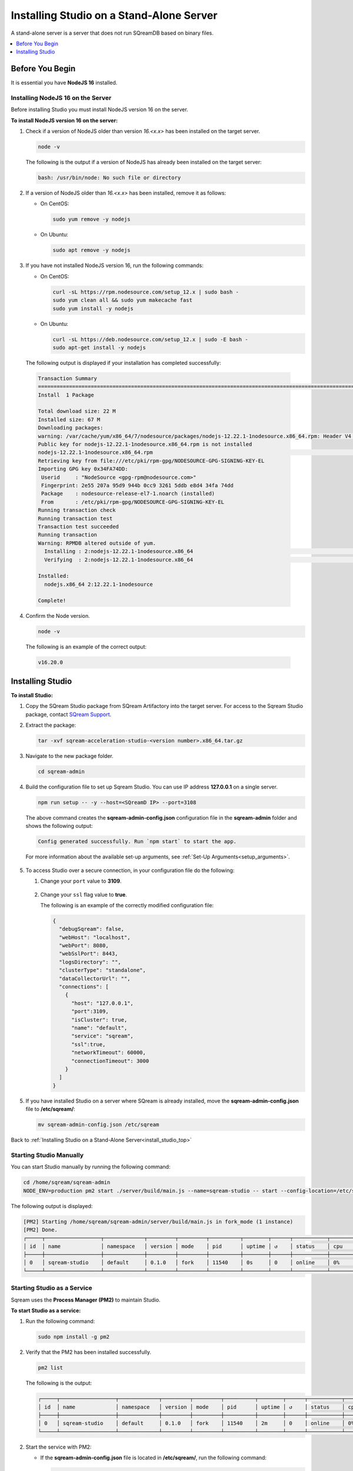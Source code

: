.. _installing_studio_on_stand_alone_server:

.. _install_studio_top:

*****************************************
Installing Studio on a Stand-Alone Server
*****************************************

A stand-alone server is a server that does not run SQreamDB based on binary files.

.. contents::
   :local:
   :depth: 1

Before You Begin
================

It is essential you have **NodeJS 16** installed.

Installing NodeJS 16 on the Server
----------------------------------

Before installing Studio you must install NodeJS version 16 on the server.

**To install NodeJS version 16 on the server:**

1. Check if a version of NodeJS older than version *16.<x.x>* has been installed on the target server.

   .. code-block:: console
     
      node -v
      
   The following is the output if a version of NodeJS has already been installed on the target server:

   .. code-block:: console
     
      bash: /usr/bin/node: No such file or directory
  
2. If a version of NodeJS older than *16.<x.x>* has been installed, remove it as follows:

   * On CentOS:

     .. code-block:: console
     
        sudo yum remove -y nodejs

   * On Ubuntu:

     .. code-block:: console
     
        sudo apt remove -y nodejs

3. If you have not installed NodeJS version 16, run the following commands:

   * On CentOS:

     .. code-block:: console
     
        curl -sL https://rpm.nodesource.com/setup_12.x | sudo bash -
        sudo yum clean all && sudo yum makecache fast
        sudo yum install -y nodejs
		
   * On Ubuntu:

     .. code-block:: console
     
        curl -sL https://deb.nodesource.com/setup_12.x | sudo -E bash -
        sudo apt-get install -y nodejs
		
  The following output is displayed if your installation has completed successfully:

  .. code-block:: console
     
     Transaction Summary
     ==============================================================================================================================
     Install  1 Package

     Total download size: 22 M
     Installed size: 67 M
     Downloading packages:
     warning: /var/cache/yum/x86_64/7/nodesource/packages/nodejs-12.22.1-1nodesource.x86_64.rpm: Header V4 RSA/SHA512 Signature, key ID 34fa74dd: NOKEY
     Public key for nodejs-12.22.1-1nodesource.x86_64.rpm is not installed
     nodejs-12.22.1-1nodesource.x86_64.rpm                                                                  |  22 MB  00:00:02
     Retrieving key from file:///etc/pki/rpm-gpg/NODESOURCE-GPG-SIGNING-KEY-EL
     Importing GPG key 0x34FA74DD:
      Userid     : "NodeSource <gpg-rpm@nodesource.com>"
      Fingerprint: 2e55 207a 95d9 944b 0cc9 3261 5ddb e8d4 34fa 74dd
      Package    : nodesource-release-el7-1.noarch (installed)
      From       : /etc/pki/rpm-gpg/NODESOURCE-GPG-SIGNING-KEY-EL
     Running transaction check
     Running transaction test
     Transaction test succeeded
     Running transaction
     Warning: RPMDB altered outside of yum.
       Installing : 2:nodejs-12.22.1-1nodesource.x86_64                                                                        1/1
       Verifying  : 2:nodejs-12.22.1-1nodesource.x86_64                                                                        1/1

     Installed:
       nodejs.x86_64 2:12.22.1-1nodesource

     Complete!

4. Confirm the Node version.

   .. code-block:: console
     
      node -v	  

  The following is an example of the correct output:
   
  .. code-block:: console
     
     v16.20.0
	 
Installing Studio
=================
 
**To install Studio:**

1. Copy the SQream Studio package from SQream Artifactory into the target server. For access to the Sqream Studio package, contact `SQream Support <https://sqream.atlassian.net/servicedesk/customer/portal/2/group/8/create/26>`_.

::

2. Extract the package:

   .. code-block:: console
     
      tar -xvf sqream-acceleration-studio-<version number>.x86_64.tar.gz

::
	
3. Navigate to the new package folder. 
 
   .. code-block:: console
     
      cd sqream-admin  
	  
.. _add_parameter:
	
4. Build the configuration file to set up Sqream Studio. You can use IP address **127.0.0.1** on a single server.
 
   .. code-block:: console
     
      npm run setup -- -y --host=<SQreamD IP> --port=3108

   The above command creates the **sqream-admin-config.json** configuration file in the **sqream-admin** folder and shows the following output:
   
   .. code-block:: console
   
      Config generated successfully. Run `npm start` to start the app.

   For more information about the available set-up arguments, see :ref:`Set-Up Arguments<setup_arguments>`.

  ::
  
5. To access Studio over a secure connection, in your configuration file do the following:

   #. Change your ``port`` value to **3109**.
   
       ::
	   
   #. Change your ``ssl`` flag value to **true**.
   
      The following is an example of the correctly modified configuration file:
	  
      .. code-block:: json
     
         {
           "debugSqream": false,
           "webHost": "localhost",
           "webPort": 8080,
           "webSslPort": 8443,
           "logsDirectory": "",
           "clusterType": "standalone",
           "dataCollectorUrl": "",
           "connections": [
             {
               "host": "127.0.0.1",
               "port":3109,
               "isCluster": true,
               "name": "default",
               "service": "sqream",
               "ssl":true,
               "networkTimeout": 60000,
               "connectionTimeout": 3000
             }
           ]
         }
   
5. If you have installed Studio on a server where SQream is already installed, move the **sqream-admin-config.json** file to **/etc/sqream/**:

   .. code-block:: console
     
      mv sqream-admin-config.json /etc/sqream

Back to :ref:`Installing Studio on a Stand-Alone Server<install_studio_top>`

Starting Studio Manually
------------------------

You can start Studio manually by running the following command:
 
.. code-block:: console
     
   cd /home/sqream/sqream-admin
   NODE_ENV=production pm2 start ./server/build/main.js --name=sqream-studio -- start --config-location=/etc/sqream/sqream-admin-config.json
 
The following output is displayed:

.. code-block:: console
     
   [PM2] Starting /home/sqream/sqream-admin/server/build/main.js in fork_mode (1 instance)
   [PM2] Done.
   ┌─────┬──────────────────┬─────────────┬─────────┬─────────┬──────────┬────────┬──────┬───────────┬──────────┬──────────┬──────────┬──────────┐
   │ id  │ name             │ namespace   │ version │ mode    │ pid      │ uptime │ ↺    │ status    │ cpu      │ mem      │ user     │ watching │
   ├─────┼──────────────────┼─────────────┼─────────┼─────────┼──────────┼────────┼──────┼───────────┼──────────┼──────────┼──────────┼──────────┤
   │ 0   │ sqream-studio    │ default     │ 0.1.0   │ fork    │ 11540    │ 0s     │ 0    │ online    │ 0%       │ 15.6mb   │ sqream   │ disabled │
   └─────┴──────────────────┴─────────────┴─────────┴─────────┴──────────┴────────┴──────┴───────────┴──────────┴──────────┴──────────┴──────────┘

Starting Studio as a Service
----------------------------

Sqream uses the **Process Manager (PM2)** to maintain Studio.

**To start Studio as a service:**

1. Run the following command:
 
   .. code-block:: console
     
      sudo npm install -g pm2

::
	   
2. Verify that the PM2 has been installed successfully.
 
   .. code-block:: console
     
      pm2 list

   The following is the output:

   .. code-block:: console     

     ┌─────┬──────────────────┬─────────────┬─────────┬─────────┬──────────┬────────┬──────┬───────────┬──────────┬──────────┬──────────┬──────────┐
     │ id  │ name             │ namespace   │ version │ mode    │ pid      │ uptime │ ↺    │ status    │ cpu      │ mem      │ user     │ watching │
     ├─────┼──────────────────┼─────────────┼─────────┼─────────┼──────────┼────────┼──────┼───────────┼──────────┼──────────┼──────────┼──────────┤
     │ 0   │ sqream-studio    │ default     │ 0.1.0   │ fork    │ 11540    │ 2m     │ 0    │ online    │ 0%       │ 31.5mb   │ sqream   │ disabled │
     └─────┴──────────────────┴─────────────┴─────────┴─────────┴──────────┴────────┴──────┴───────────┴──────────┴──────────┴──────────┴──────────┘

::

2. Start the service with PM2:

   * If the **sqream-admin-config.json** file is located in **/etc/sqream/**, run the following command:
 
     .. code-block:: console
     
        cd /home/sqream/sqream-admin
        NODE_ENV=production pm2 start ./server/build/main.js --name=sqream-studio -- start --config-location=/etc/sqream/sqream-admin-config.json

   * If the **sqream-admin-config.json** file is not located in **/etc/sqream/**, run the following command:
 
     .. code-block:: console
     
        cd /home/sqream/sqream-admin
        NODE_ENV=production pm2 start ./server/build/main.js --name=sqream-studio -- start

:: 
		
3. Verify that Studio is running.
 
   .. code-block:: console
     
      netstat -nltp

4. Verify that SQream_studio is listening on port 8080, as shown below:

   .. code-block:: console

     (Not all processes could be identified, non-owned process info
      will not be shown, you would have to be root to see it all.)
     Active Internet connections (only servers)
     Proto Recv-Q Send-Q Local Address           Foreign Address         State       PID/Program name
     tcp        0      0 0.0.0.0:22              0.0.0.0:*               LISTEN      -
     tcp        0      0 127.0.0.1:25            0.0.0.0:*               LISTEN      -
     tcp6       0      0 :::8080                 :::*                    LISTEN      11540/sqream-studio
     tcp6       0      0 :::22                   :::*                    LISTEN      -
     tcp6       0      0 ::1:25                  :::*                    LISTEN      -

	  

::
	
5. Verify the following:

   1. That you can access Studio from your browser (``http://<IP_Address>:8080``).
   
   ::  

   2. That you can log in to SQream.

6. Save the configuration to run on boot.
 
   .. code-block:: console
     
      pm2 startup
  
   The following is an example of the output:

   .. code-block:: console
     
      sudo env PATH=$PATH:/usr/bin /usr/lib/node_modules/pm2/bin/pm2 startup systemd -u sqream --hp /home/sqream

7. Copy and paste the output above and run it.

::

8. Save the configuration.

   .. code-block:: console
     
      pm2 save

Back to :ref:`Installing Studio on a Stand-Alone Server<install_studio_top>`

Accessing Studio
----------------

The Studio page is available on port 8080: ``http://<server ip>:8080``.

If port 8080 is blocked by the server firewall, you can unblock it by running the following command:
 
   .. code-block:: console
     
      firewall-cmd --zone=public --add-port=8080/tcp --permanent
      firewall-cmd --reload
 
Back to :ref:`Installing Studio on a Stand-Alone Server<install_studio_top>`

Maintaining Studio with the Process Manager (PM2)
-------------------------------------------------

Sqream uses the **Process Manager (PM2)** to maintain Studio.
 
You can use PM2 to do one of the following:

* To check the PM2 service status: ``pm2 list``
   
   ::  

* To restart the PM2 service: ``pm2 reload sqream-studio``
   
   ::  

* To see the PM2 service logs: ``pm2 logs sqream-studio``

Back to :ref:`Installing Studio on a Stand-Alone Server<install_studio_top>`

Upgrading Studio
----------------

To upgrade Studio you need to stop the version that you currently have.

**To stop the current version of Studio:**

1. List the process name: 
 
   .. code-block:: console
     
      pm2 list
	  
   The process name is displayed.
 
   .. code-block:: console
   
      <process name>

::
	  
2. Run the following command with the process name:

   .. code-block:: console

      pm2 stop <process name>

::
		  
3. If only one process is running, run the following command:

   .. code-block:: console

      pm2 stop all

::
	
4. Change the name of the current **sqream-admin** folder to the old version.

   .. code-block:: console

      mv sqream-admin sqream-admin-<old_version>

::
	
5. Extract the new Studio version.

   .. code-block:: console

      tar -xf sqream-acceleration-studio-<version>tar.gz

::
	
6. Rebuild the configuration file. You can use IP address **127.0.0.1** on a single server.

   .. code-block:: console

      npm run setup -- -y --host=<SQreamD IP> --port=3108

  The above command creates the **sqream-admin-config.json** configuration file in the **sqream_admin** folder.

::
	
7. Copy the **sqream-admin-config.json** configuration file to **/etc/sqream/** to overwrite the old configuration file.
  
::  

8. Start PM2.

   .. code-block:: console

      pm2 start all

Back to :ref:`Installing Studio on a Stand-Alone Server<install_studio_top>`

